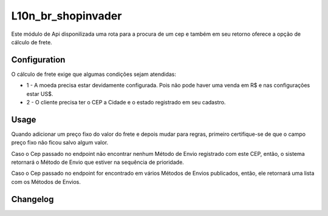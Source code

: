 ===================
L10n_br_shopinvader
===================

Este módulo de  Api disponilizada uma rota para a procura de um cep
e também em seu retorno oferece a opção de cálculo de frete.

Configuration
=============

O cálculo de frete exige que algumas condições sejam atendidas:

* 1 - A moeda precisa estar devidamente configurada. Pois não pode haver uma venda em R$ e nas configurações estar US$.

* 2 - O cliente precisa ter o CEP a Cidade e o estado registrado em seu cadastro.


Usage
=====

Quando adicionar um preço fixo do valor do frete e depois mudar para
regras, primeiro certifique-se de que o campo preço fixo não ficou salvo
algum valor.

Caso o Cep passado no endpoint não encontrar nenhum Método de Envio
registrado com este CEP, então, o sistema retornará o Método de Envio
que estiver na sequência de prioridade.

Caso o Cep passado no endpoint for encontrado em vários Métodos de Envios
publicados, então, ele retornará uma lista com os Métodos de Envios.

Changelog
=========
